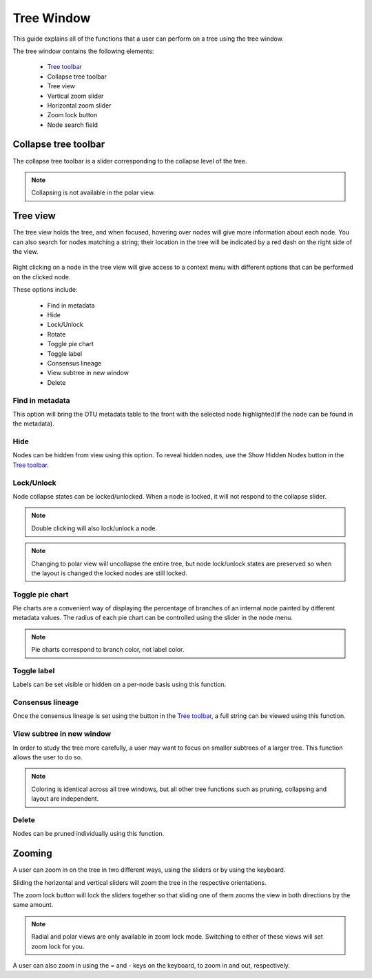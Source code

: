 .. _tree_window:

***********
Tree Window
***********
This guide explains all of the functions that a user can perform on a tree using the tree window.

The tree window contains the following elements:

  *  `Tree toolbar <./tree_toolbar.html>`_
  *  Collapse tree toolbar
  *  Tree view
  *  Vertical zoom slider
  *  Horizontal zoom slider
  *  Zoom lock button
  *  Node search field

.. figure::  _images/tree_window.png
   :align:   center

Collapse tree toolbar
=====================
The collapse tree toolbar is a slider corresponding to the collapse level of the tree.

.. note:: Collapsing is not available in the polar view.

Tree view
=========
The tree view holds the tree, and when focused, hovering over nodes will give more information about each node. You can also search for nodes matching a string; their location in the tree will be indicated by a red dash on the right side of the view.

.. figure::  _images/tree_info.png
   :align:   center

Right clicking on a node in the tree view will give access to a context menu with different options that can be performed on the clicked node.

These options include:

  *  Find in metadata
  *  Hide
  *  Lock/Unlock
  *  Rotate
  *  Toggle pie chart
  *  Toggle label
  *  Consensus lineage
  *  View subtree in new window
  *  Delete

Find in metadata
----------------
This option will bring the OTU metadata table to the front with the selected node highlighted(if the node can be found in the metadata). 

Hide
----
Nodes can be hidden from view using this option. To reveal hidden nodes, use the Show Hidden Nodes button in the `Tree toolbar <./tree_toolbar.html>`_.

Lock/Unlock
-----------
Node collapse states can be locked/unlocked. When a node is locked, it will not respond to the collapse slider.

.. note:: Double clicking will also lock/unlock a node.

.. note:: Changing to polar view will uncollapse the entire tree, but node lock/unlock states are preserved so when the layout is changed the locked nodes are still locked.

Toggle pie chart
----------------
Pie charts are a convenient way of displaying the percentage of branches of an internal node painted by different metadata values. The radius of each pie chart can be controlled using the slider in the node menu.

.. figure::  _images/pie_chart.png
   :align:   center

.. note:: Pie charts correspond to branch color, not label color.

Toggle label
------------
Labels can be set visible or hidden on a per-node basis using this function.

Consensus lineage
-----------------
Once the consensus lineage is set using the button in the `Tree toolbar <./tree_toolbar.html>`_, a full string can be viewed using this function.

View subtree in new window
--------------------------
In order to study the tree more carefully, a user may want to focus on smaller subtrees of a larger tree. This function allows the user to do so.

.. note:: Coloring is identical across all tree windows, but all other tree functions such as pruning, collapsing and layout are independent.

Delete
------
Nodes can be pruned individually using this function.

Zooming
=======
A user can zoom in on the tree in two different ways, using the sliders or by using the keyboard.

Sliding the horizontal and vertical sliders will zoom the tree in the respective orientations.

The zoom lock button will lock the sliders together so that sliding one of them zooms the view in both directions by the same amount.

.. note:: Radial and polar views are only available in zoom lock mode. Switching to either of these views will set zoom lock for you.

A user can also zoom in using the = and - keys on the keyboard, to zoom in and out, respectively.
